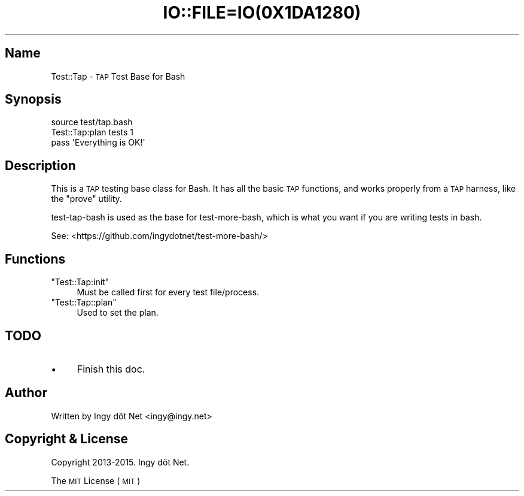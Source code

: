 .\" Automatically generated by Pod::Man 2.27 (Pod::Simple 3.28)
.\"
.\" Standard preamble:
.\" ========================================================================
.de Sp \" Vertical space (when we can't use .PP)
.if t .sp .5v
.if n .sp
..
.de Vb \" Begin verbatim text
.ft CW
.nf
.ne \\$1
..
.de Ve \" End verbatim text
.ft R
.fi
..
.\" Set up some character translations and predefined strings.  \*(-- will
.\" give an unbreakable dash, \*(PI will give pi, \*(L" will give a left
.\" double quote, and \*(R" will give a right double quote.  \*(C+ will
.\" give a nicer C++.  Capital omega is used to do unbreakable dashes and
.\" therefore won't be available.  \*(C` and \*(C' expand to `' in nroff,
.\" nothing in troff, for use with C<>.
.tr \(*W-
.ds C+ C\v'-.1v'\h'-1p'\s-2+\h'-1p'+\s0\v'.1v'\h'-1p'
.ie n \{\
.    ds -- \(*W-
.    ds PI pi
.    if (\n(.H=4u)&(1m=24u) .ds -- \(*W\h'-12u'\(*W\h'-12u'-\" diablo 10 pitch
.    if (\n(.H=4u)&(1m=20u) .ds -- \(*W\h'-12u'\(*W\h'-8u'-\"  diablo 12 pitch
.    ds L" ""
.    ds R" ""
.    ds C` ""
.    ds C' ""
'br\}
.el\{\
.    ds -- \|\(em\|
.    ds PI \(*p
.    ds L" ``
.    ds R" ''
.    ds C`
.    ds C'
'br\}
.\"
.\" Escape single quotes in literal strings from groff's Unicode transform.
.ie \n(.g .ds Aq \(aq
.el       .ds Aq '
.\"
.\" If the F register is turned on, we'll generate index entries on stderr for
.\" titles (.TH), headers (.SH), subsections (.SS), items (.Ip), and index
.\" entries marked with X<> in POD.  Of course, you'll have to process the
.\" output yourself in some meaningful fashion.
.\"
.\" Avoid warning from groff about undefined register 'F'.
.de IX
..
.nr rF 0
.if \n(.g .if rF .nr rF 1
.if (\n(rF:(\n(.g==0)) \{
.    if \nF \{
.        de IX
.        tm Index:\\$1\t\\n%\t"\\$2"
..
.        if !\nF==2 \{
.            nr % 0
.            nr F 2
.        \}
.    \}
.\}
.rr rF
.\" ========================================================================
.\"
.IX Title "IO::FILE=IO(0X1DA1280) 1"
.TH IO::FILE=IO(0X1DA1280) 1 "2015-01-23" "perl v5.18.1" "User Contributed Perl Documentation"
.\" For nroff, turn off justification.  Always turn off hyphenation; it makes
.\" way too many mistakes in technical documents.
.if n .ad l
.nh
.SH "Name"
.IX Header "Name"
Test::Tap \- \s-1TAP\s0 Test Base for Bash
.SH "Synopsis"
.IX Header "Synopsis"
.Vb 1
\&    source test/tap.bash
\&
\&    Test::Tap:plan tests 1
\&
\&    pass \*(AqEverything is OK!\*(Aq
.Ve
.SH "Description"
.IX Header "Description"
This is a \s-1TAP\s0 testing base class for Bash. It has all the basic \s-1TAP\s0 functions, and works properly from a \s-1TAP\s0 harness, like the \f(CW\*(C`prove\*(C'\fR utility.
.PP
test-tap-bash is used as the base for test-more-bash, which is what you want if you are writing tests in bash.
.PP
See: <https://github.com/ingydotnet/test\-more\-bash/>
.SH "Functions"
.IX Header "Functions"
.ie n .IP """Test::Tap:init""" 4
.el .IP "\f(CWTest::Tap:init\fR" 4
.IX Item "Test::Tap:init"
Must be called first for every test file/process.
.ie n .IP """Test::Tap::plan""" 4
.el .IP "\f(CWTest::Tap::plan\fR" 4
.IX Item "Test::Tap::plan"
Used to set the plan.
.SH "TODO"
.IX Header "TODO"
.IP "\(bu" 4
Finish this doc.
.SH "Author"
.IX Header "Author"
Written by Ingy döt Net <ingy@ingy.net>
.SH "Copyright & License"
.IX Header "Copyright & License"
Copyright 2013\-2015. Ingy döt Net.
.PP
The \s-1MIT\s0 License (\s-1MIT\s0)
